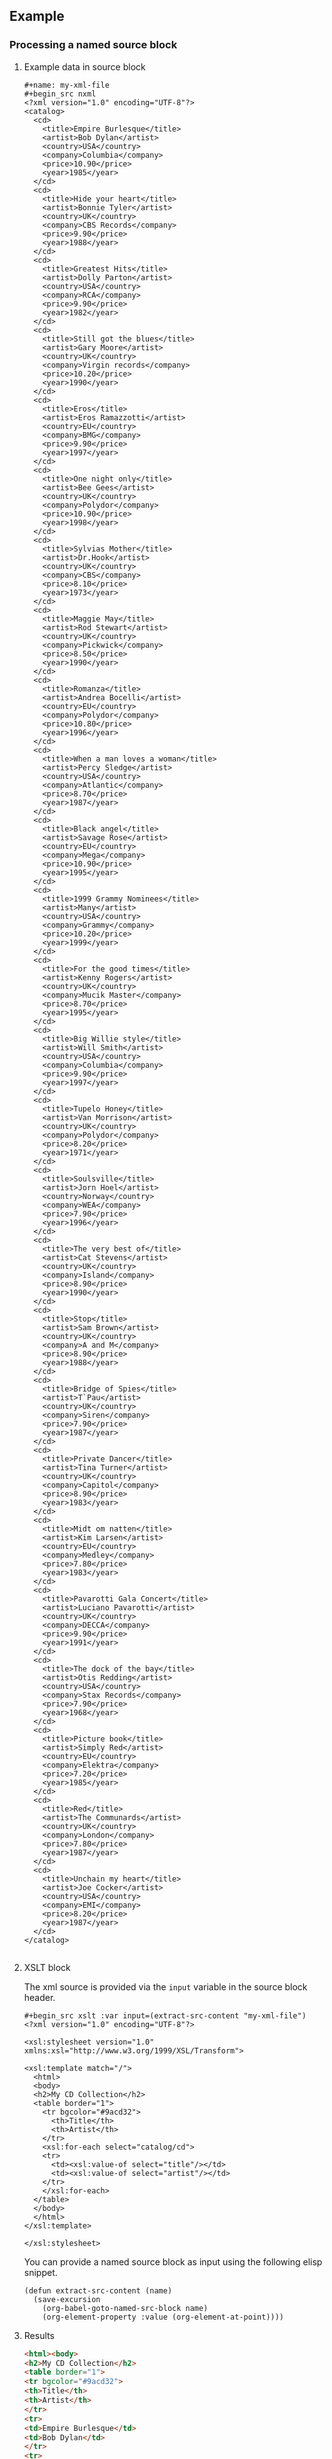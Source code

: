 ** Example

*** Processing a named source block


**** Example data in source block

#+begin_src example
#+name: my-xml-file
#+begin_src nxml
<?xml version="1.0" encoding="UTF-8"?>
<catalog>
  <cd>
    <title>Empire Burlesque</title>
    <artist>Bob Dylan</artist>
    <country>USA</country>
    <company>Columbia</company>
    <price>10.90</price>
    <year>1985</year>
  </cd>
  <cd>
    <title>Hide your heart</title>
    <artist>Bonnie Tyler</artist>
    <country>UK</country>
    <company>CBS Records</company>
    <price>9.90</price>
    <year>1988</year>
  </cd>
  <cd>
    <title>Greatest Hits</title>
    <artist>Dolly Parton</artist>
    <country>USA</country>
    <company>RCA</company>
    <price>9.90</price>
    <year>1982</year>
  </cd>
  <cd>
    <title>Still got the blues</title>
    <artist>Gary Moore</artist>
    <country>UK</country>
    <company>Virgin records</company>
    <price>10.20</price>
    <year>1990</year>
  </cd>
  <cd>
    <title>Eros</title>
    <artist>Eros Ramazzotti</artist>
    <country>EU</country>
    <company>BMG</company>
    <price>9.90</price>
    <year>1997</year>
  </cd>
  <cd>
    <title>One night only</title>
    <artist>Bee Gees</artist>
    <country>UK</country>
    <company>Polydor</company>
    <price>10.90</price>
    <year>1998</year>
  </cd>
  <cd>
    <title>Sylvias Mother</title>
    <artist>Dr.Hook</artist>
    <country>UK</country>
    <company>CBS</company>
    <price>8.10</price>
    <year>1973</year>
  </cd>
  <cd>
    <title>Maggie May</title>
    <artist>Rod Stewart</artist>
    <country>UK</country>
    <company>Pickwick</company>
    <price>8.50</price>
    <year>1990</year>
  </cd>
  <cd>
    <title>Romanza</title>
    <artist>Andrea Bocelli</artist>
    <country>EU</country>
    <company>Polydor</company>
    <price>10.80</price>
    <year>1996</year>
  </cd>
  <cd>
    <title>When a man loves a woman</title>
    <artist>Percy Sledge</artist>
    <country>USA</country>
    <company>Atlantic</company>
    <price>8.70</price>
    <year>1987</year>
  </cd>
  <cd>
    <title>Black angel</title>
    <artist>Savage Rose</artist>
    <country>EU</country>
    <company>Mega</company>
    <price>10.90</price>
    <year>1995</year>
  </cd>
  <cd>
    <title>1999 Grammy Nominees</title>
    <artist>Many</artist>
    <country>USA</country>
    <company>Grammy</company>
    <price>10.20</price>
    <year>1999</year>
  </cd>
  <cd>
    <title>For the good times</title>
    <artist>Kenny Rogers</artist>
    <country>UK</country>
    <company>Mucik Master</company>
    <price>8.70</price>
    <year>1995</year>
  </cd>
  <cd>
    <title>Big Willie style</title>
    <artist>Will Smith</artist>
    <country>USA</country>
    <company>Columbia</company>
    <price>9.90</price>
    <year>1997</year>
  </cd>
  <cd>
    <title>Tupelo Honey</title>
    <artist>Van Morrison</artist>
    <country>UK</country>
    <company>Polydor</company>
    <price>8.20</price>
    <year>1971</year>
  </cd>
  <cd>
    <title>Soulsville</title>
    <artist>Jorn Hoel</artist>
    <country>Norway</country>
    <company>WEA</company>
    <price>7.90</price>
    <year>1996</year>
  </cd>
  <cd>
    <title>The very best of</title>
    <artist>Cat Stevens</artist>
    <country>UK</country>
    <company>Island</company>
    <price>8.90</price>
    <year>1990</year>
  </cd>
  <cd>
    <title>Stop</title>
    <artist>Sam Brown</artist>
    <country>UK</country>
    <company>A and M</company>
    <price>8.90</price>
    <year>1988</year>
  </cd>
  <cd>
    <title>Bridge of Spies</title>
    <artist>T`Pau</artist>
    <country>UK</country>
    <company>Siren</company>
    <price>7.90</price>
    <year>1987</year>
  </cd>
  <cd>
    <title>Private Dancer</title>
    <artist>Tina Turner</artist>
    <country>UK</country>
    <company>Capitol</company>
    <price>8.90</price>
    <year>1983</year>
  </cd>
  <cd>
    <title>Midt om natten</title>
    <artist>Kim Larsen</artist>
    <country>EU</country>
    <company>Medley</company>
    <price>7.80</price>
    <year>1983</year>
  </cd>
  <cd>
    <title>Pavarotti Gala Concert</title>
    <artist>Luciano Pavarotti</artist>
    <country>UK</country>
    <company>DECCA</company>
    <price>9.90</price>
    <year>1991</year>
  </cd>
  <cd>
    <title>The dock of the bay</title>
    <artist>Otis Redding</artist>
    <country>USA</country>
    <company>Stax Records</company>
    <price>7.90</price>
    <year>1968</year>
  </cd>
  <cd>
    <title>Picture book</title>
    <artist>Simply Red</artist>
    <country>EU</country>
    <company>Elektra</company>
    <price>7.20</price>
    <year>1985</year>
  </cd>
  <cd>
    <title>Red</title>
    <artist>The Communards</artist>
    <country>UK</country>
    <company>London</company>
    <price>7.80</price>
    <year>1987</year>
  </cd>
  <cd>
    <title>Unchain my heart</title>
    <artist>Joe Cocker</artist>
    <country>USA</country>
    <company>EMI</company>
    <price>8.20</price>
    <year>1987</year>
  </cd>
</catalog>

#+end_src
#+end_example

**** XSLT block

The xml source is provided via the ~input~ variable in the source block header.

#+begin_src example
#+begin_src xslt :var input=(extract-src-content "my-xml-file")
<?xml version="1.0" encoding="UTF-8"?>

<xsl:stylesheet version="1.0"
xmlns:xsl="http://www.w3.org/1999/XSL/Transform">

<xsl:template match="/">
  <html>
  <body>
  <h2>My CD Collection</h2>
  <table border="1">
    <tr bgcolor="#9acd32">
      <th>Title</th>
      <th>Artist</th>
    </tr>
    <xsl:for-each select="catalog/cd">
    <tr>
      <td><xsl:value-of select="title"/></td>
      <td><xsl:value-of select="artist"/></td>
    </tr>
    </xsl:for-each>
  </table>
  </body>
  </html>
</xsl:template>

</xsl:stylesheet>
#+end_src
#+end_example

You can provide a named source block as input using the
following elisp snippet.

#+begin_src elisp
(defun extract-src-content (name)
  (save-excursion
    (org-babel-goto-named-src-block name)
    (org-element-property :value (org-element-at-point))))
#+end_src


**** Results

#+begin_src html
<html><body>
<h2>My CD Collection</h2>
<table border="1">
<tr bgcolor="#9acd32">
<th>Title</th>
<th>Artist</th>
</tr>
<tr>
<td>Empire Burlesque</td>
<td>Bob Dylan</td>
</tr>
<tr>
<td>Hide your heart</td>
<td>Bonnie Tyler</td>
</tr>
<tr>
<td>Greatest Hits</td>
<td>Dolly Parton</td>
</tr>
<tr>
<td>Still got the blues</td>
<td>Gary Moore</td>
</tr>
<tr>
<td>Eros</td>
<td>Eros Ramazzotti</td>
</tr>
<tr>
<td>One night only</td>
<td>Bee Gees</td>
</tr>
<tr>
<td>Sylvias Mother</td>
<td>Dr.Hook</td>
</tr>
<tr>
<td>Maggie May</td>
<td>Rod Stewart</td>
</tr>
<tr>
<td>Romanza</td>
<td>Andrea Bocelli</td>
</tr>
<tr>
<td>When a man loves a woman</td>
<td>Percy Sledge</td>
</tr>
<tr>
<td>Black angel</td>
<td>Savage Rose</td>
</tr>
<tr>
<td>1999 Grammy Nominees</td>
<td>Many</td>
</tr>
<tr>
<td>For the good times</td>
<td>Kenny Rogers</td>
</tr>
<tr>
<td>Big Willie style</td>
<td>Will Smith</td>
</tr>
<tr>
<td>Tupelo Honey</td>
<td>Van Morrison</td>
</tr>
<tr>
<td>Soulsville</td>
<td>Jorn Hoel</td>
</tr>
<tr>
<td>The very best of</td>
<td>Cat Stevens</td>
</tr>
<tr>
<td>Stop</td>
<td>Sam Brown</td>
</tr>
<tr>
<td>Bridge of Spies</td>
<td>T`Pau</td>
</tr>
<tr>
<td>Private Dancer</td>
<td>Tina Turner</td>
</tr>
<tr>
<td>Midt om natten</td>
<td>Kim Larsen</td>
</tr>
<tr>
<td>Pavarotti Gala Concert</td>
<td>Luciano Pavarotti</td>
</tr>
<tr>
<td>The dock of the bay</td>
<td>Otis Redding</td>
</tr>
<tr>
<td>Picture book</td>
<td>Simply Red</td>
</tr>
<tr>
<td>Red</td>
<td>The Communards</td>
</tr>
<tr>
<td>Unchain my heart</td>
<td>Joe Cocker</td>
</tr>
</table>
</body></html>
#+end_src

*** Processing source block output

Alternatively you can consume the output of, for example, an api call from a
restclient source block (or any other language block that yields xml
ouput) by providing the source block name (with brackets and relevant
parameters) as the input variable.

#+begin_example
#+name: my-api
#+BEGIN_SRC restclient :var endpoint="localhost:8080"
GET :endpoint/api?foo=bar
#+END_SRC
#+end_example


#+begin_example
#+begin_src xslt :var input=my-api()
<?xml version="1.0" encoding="UTF-8"?>

<xsl:stylesheet version="1.0"
xmlns:xsl="http://www.w3.org/1999/XSL/Transform">

<xsl:template match="/">
  <html>
  <body>
  <h2>My CD Collection</h2>
  <table border="1">
    <tr bgcolor="#9acd32">
      <th>Title</th>
      <th>Artist</th>
    </tr>
    <xsl:for-each select="catalog/cd">
    <tr>
      <td><xsl:value-of select="title"/></td>
      <td><xsl:value-of select="artist"/></td>
    </tr>
    </xsl:for-each>
  </table>
  </body>
  </html>
</xsl:template>

</xsl:stylesheet>
#+end_src
#+end_example

